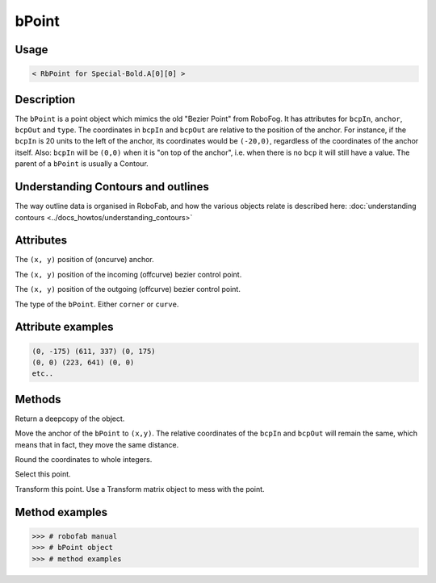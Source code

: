 bPoint
======

.. image:: ../../images/bPoint.gif

Usage
-----

.. showcode:: ../../Examples/objects/bPoint_00.py

.. code::

    < RbPoint for Special-Bold.A[0][0] >

Description
-----------

The ``bPoint`` is a point object which mimics the old "Bezier Point" from RoboFog. It has attributes for ``bcpIn``, ``anchor``, ``bcpOut`` and ``type``. The coordinates in ``bcpIn`` and ``bcpOut`` are relative to the position of the anchor. For instance, if the ``bcpIn`` is 20 units to the left of the anchor, its coordinates would be ``(-20,0)``, regardless of the coordinates of the anchor itself. Also: ``bcpIn`` will be ``(0,0)`` when it is "on top of the anchor", i.e. when there is no ``bcp`` it will still have a value. The parent of a ``bPoint`` is usually a Contour.

Understanding Contours and outlines
-----------------------------------

The way outline data is organised in RoboFab, and how the various objects relate is described here: :doc:`understanding contours <../docs_howtos/understanding_contours>`

Attributes
----------

.. py:attribute:: anchor

The ``(x, y)`` position of (oncurve) anchor.

.. py:attribute:: bcpIn

The ``(x, y)`` position of the incoming (offcurve) bezier control point.

.. py:attribute:: bcpOut

The ``(x, y)`` position of the outgoing (offcurve) bezier control point.

.. py:attribute:: type

The type of the ``bPoint``. Either ``corner`` or ``curve``.

Attribute examples
------------------

.. showcode:: ../../Examples/objects/bPoint_01.py

.. code::

    (0, -175) (611, 337) (0, 175)
    (0, 0) (223, 641) (0, 0)
    etc..

Methods
-------

.. py:function:: copy

Return a deepcopy of the object.

.. py:function:: move((x, y))

Move the anchor of the ``bPoint`` to ``(x,y)``. The relative coordinates of the ``bcpIn`` and ``bcpOut`` will remain the same, which means that in fact, they move the same distance.

.. py:function:: round

Round the coordinates to whole integers.

.. py:function:: select(state=True)

Select this point.

.. py:function:: transform(matrix)

Transform this point. Use a Transform matrix object to mess with the point.

.. seealso:: :doc:`how to use transformations <../docs_howtos/use_transformations>`.

Method examples
---------------

.. code::

    >>> # robofab manual
    >>> # bPoint object
    >>> # method examples

